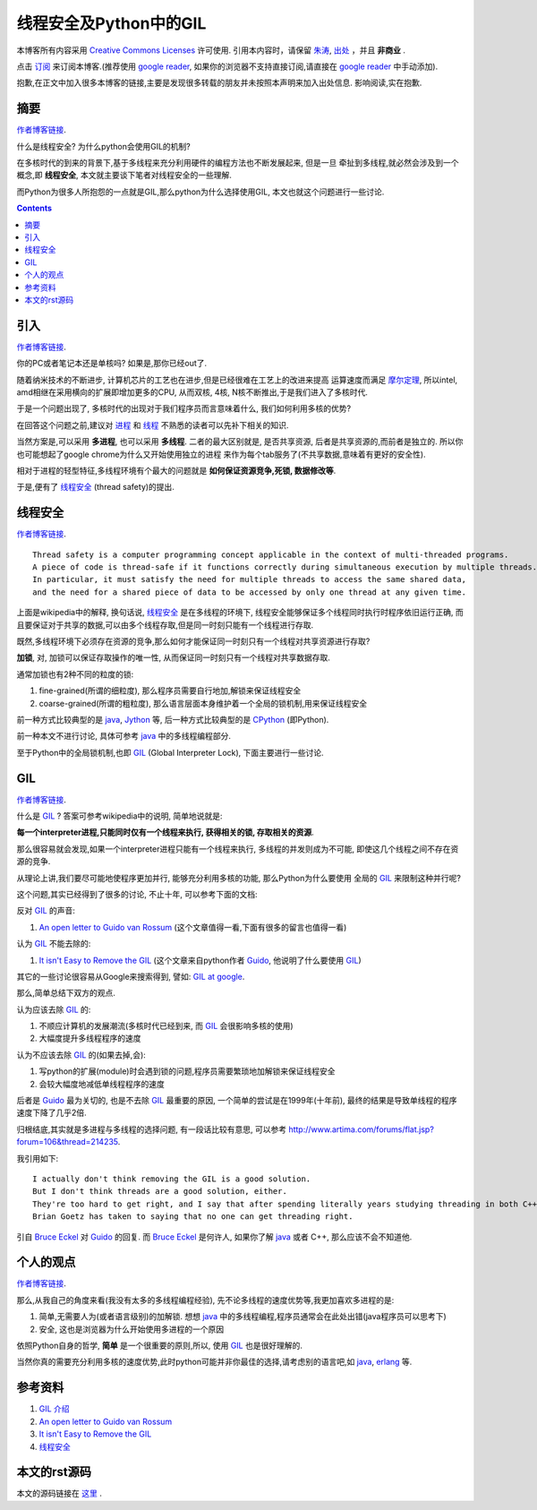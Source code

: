 .. Author: Tower Joo<zhutao.iscas@gmail.com>
.. Time: 2009-10-15 10:43

========================================
线程安全及Python中的GIL
========================================


本博客所有内容采用 `Creative Commons Licenses <http://creativecommons.org/about/licenses/meet-the-licenses>`_  许可使用.
引用本内容时，请保留 `朱涛`_, `出处`_ ，并且 **非商业** .

点击 `订阅`_ 来订阅本博客.(推荐使用 `google reader`_, 如果你的浏览器不支持直接订阅,请直接在 `google reader`_ 中手动添加).

抱歉,在正文中加入很多本博客的链接,主要是发现很多转载的朋友并未按照本声明来加入出处信息. 影响阅读,实在抱歉.


摘要
========================================

`作者博客链接`_.


什么是线程安全? 为什么python会使用GIL的机制?

在多核时代的到来的背景下,基于多线程来充分利用硬件的编程方法也不断发展起来, 但是一旦
牵扯到多线程,就必然会涉及到一个概念,即 **线程安全**, 本文就主要谈下笔者对线程安全的一些理解.

而Python为很多人所抱怨的一点就是GIL,那么python为什么选择使用GIL, 本文也就这个问题进行一些讨论.


.. contents::



引入
========================================

`作者博客链接`_.


你的PC或者笔记本还是单核吗? 如果是,那你已经out了.

随着纳米技术的不断进步, 计算机芯片的工艺也在进步,但是已经很难在工艺上的改进来提高
运算速度而满足 `摩尔定理`_, 所以intel, amd相继在采用横向的扩展即增加更多的CPU,
从而双核, 4核, N核不断推出,于是我们进入了多核时代.

于是一个问题出现了, 多核时代的出现对于我们程序员而言意味着什么, 我们如何利用多核的优势?

在回答这个问题之前,建议对 `进程`_ 和 `线程`_ 不熟悉的读者可以先补下相关的知识.

当然方案是,可以采用 **多进程**, 也可以采用 **多线程**. 二者的最大区别就是, 是否共享资源,
后者是共享资源的,而前者是独立的. 所以你也可能想起了google chrome为什么又开始使用独立的进程
来作为每个tab服务了(不共享数据,意味着有更好的安全性).

相对于进程的轻型特征,多线程环境有个最大的问题就是 **如何保证资源竞争,死锁, 数据修改等**.

于是,便有了 `线程安全`_ (thread safety)的提出.


线程安全
========================================

`作者博客链接`_.


::

    Thread safety is a computer programming concept applicable in the context of multi-threaded programs. 
    A piece of code is thread-safe if it functions correctly during simultaneous execution by multiple threads. 
    In particular, it must satisfy the need for multiple threads to access the same shared data,
    and the need for a shared piece of data to be accessed by only one thread at any given time.

上面是wikipedia中的解释, 换句话说, `线程安全`_ 是在多线程的环境下, 线程安全能够保证多个线程同时执行时程序依旧运行正确,
而且要保证对于共享的数据,可以由多个线程存取,但是同一时刻只能有一个线程进行存取.

既然,多线程环境下必须存在资源的竞争,那么如何才能保证同一时刻只有一个线程对共享资源进行存取?

**加锁**, 对, 加锁可以保证存取操作的唯一性, 从而保证同一时刻只有一个线程对共享数据存取.

通常加锁也有2种不同的粒度的锁:

#. fine-grained(所谓的细粒度), 那么程序员需要自行地加,解锁来保证线程安全
#. coarse-grained(所谓的粗粒度), 那么语言层面本身维护着一个全局的锁机制,用来保证线程安全

前一种方式比较典型的是 `java`_, `Jython`_ 等, 后一种方式比较典型的是 `CPython`_ (即Python).

前一种本文不进行讨论, 具体可参考 `java`_ 中的多线程编程部分.

至于Python中的全局锁机制,也即 `GIL`_ (Global Interpreter Lock), 下面主要进行一些讨论.

GIL
========================================


`作者博客链接`_.


什么是 `GIL`_ ? 答案可参考wikipedia中的说明, 简单地说就是:

**每一个interpreter进程,只能同时仅有一个线程来执行, 获得相关的锁, 存取相关的资源**.

那么很容易就会发现,如果一个interpreter进程只能有一个线程来执行, 多线程的并发则成为不可能, 
即使这几个线程之间不存在资源的竞争. 

从理论上讲,我们要尽可能地使程序更加并行, 能够充分利用多核的功能, 那么Python为什么要使用
全局的 `GIL`_ 来限制这种并行呢?

这个问题,其实已经得到了很多的讨论, 不止十年, 可以参考下面的文档:

反对 `GIL`_ 的声音:

#. `An open letter to Guido van Rossum`_ (这个文章值得一看,下面有很多的留言也值得一看)

认为 `GIL`_ 不能去除的:

#. `It isn't Easy to Remove the GIL`_ (这个文章来自python作者 `Guido`_, 他说明了什么要使用 `GIL`_)

其它的一些讨论很容易从Google来搜索得到, 譬如: `GIL at google <http://www.google.com/search?hl=en&newwindow=1&q=global+interpreter+lock&aq=0&oq=Global+interpreter&aqi=g3g-m6>`_.

那么,简单总结下双方的观点.

认为应该去除 `GIL`_ 的:

#. 不顺应计算机的发展潮流(多核时代已经到来, 而 `GIL`_ 会很影响多核的使用)
#. 大幅度提升多线程程序的速度

认为不应该去除 `GIL`_ 的(如果去掉,会):

#. 写python的扩展(module)时会遇到锁的问题,程序员需要繁琐地加解锁来保证线程安全
#. 会较大幅度地减低单线程程序的速度

后者是 `Guido`_ 最为关切的, 也是不去除 `GIL`_ 最重要的原因, 一个简单的尝试是在1999年(十年前),
最终的结果是导致单线程的程序速度下降了几乎2倍.


归根结底,其实就是多进程与多线程的选择问题, 有一段话比较有意思, 
可以参考 `http://www.artima.com/forums/flat.jsp?forum=106&thread=214235 <http://www.artima.com/forums/flat.jsp?forum=106&thread=214235>`_.

我引用如下:


::

    I actually don't think removing the GIL is a good solution. 
    But I don't think threads are a good solution, either. 
    They're too hard to get right, and I say that after spending literally years studying threading in both C++ and Java. 
    Brian Goetz has taken to saying that no one can get threading right.

引自 `Bruce Eckel`_ 对 `Guido`_ 的回复. 而 `Bruce Eckel`_ 是何许人, 如果你了解 `java`_ 或者 C++, 那么应该不会不知道他.

个人的观点
========================================


`作者博客链接`_.


那么,从我自己的角度来看(我没有太多的多线程编程经验), 先不论多线程的速度优势等,我更加喜欢多进程的是:

#. 简单,无需要人为(或者语言级别)的加解锁. 想想 `java`_ 中的多线程编程,程序员通常会在此处出错(java程序员可以思考下)
#. 安全, 这也是浏览器为什么开始使用多进程的一个原因

依照Python自身的哲学, **简单** 是一个很重要的原则,所以, 使用 `GIL`_ 也是很好理解的.

当然你真的需要充分利用多核的速度优势,此时python可能并非你最佳的选择,请考虑别的语言吧,如 `java`_, `erlang`_ 等.

参考资料
========================================

#. `GIL 介绍`_
#. `An open letter to Guido van Rossum`_
#. `It isn't Easy to Remove the GIL`_
#. `线程安全`_


本文的rst源码
========================================

本文的源码链接在 `这里`_ .




.. _朱涛: http://sites.google.com/site/towerjoo
.. _出处: http://www.cnblogs.com/mindsbook
.. _订阅: http://feed.feedsky.com/MindsbookTowerJoo
.. _google reader: http://reader.google.com
.. _这里: http://www.google.com
.. _线程安全: http://en.wikipedia.org/wiki/Thread_safety
.. _GIL 介绍: http://www.dabeaz.com/python/GIL.pdf
.. _An open letter to Guido van Rossum: http://blog.snaplogic.org/?p=94
.. _It isn't Easy to Remove the GIL: http://www.artima.com/weblogs/viewpost.jsp?thread=214235
.. _GIL: http://en.wikipedia.org/wiki/Global_Interpreter_Lock
.. _java: http://en.wikipedia.org/wiki/Java_(programming_language)
.. _线程: http://en.wikipedia.org/wiki/Thread_(computing)
.. _进程: http://en.wikipedia.org/wiki/Process_(computing)
.. _摩尔定理: http://en.wikipedia.org/wiki/Moore_Law
.. _CPython: http://en.wikipedia.org/wiki/Cpython
.. _Jython: http://en.wikipedia.org/wiki/Jython
.. _Bruce Eckel: http://en.wikipedia.org/wiki/Bruce_Eckel
.. _Guido: http://en.wikipedia.org/wiki/Guido_van_Rossum
.. _erlang: http://en.wikipedia.org/wiki/Erlang_(programming_language)
.. _作者博客链接: http://www.cnblogs.com/mindsbook
